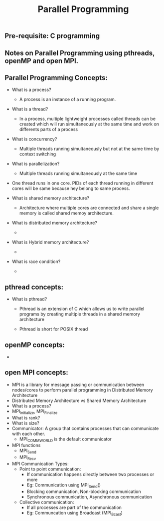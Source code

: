 #+title: Parallel Programming
** Pre-requisite: C programming

** Notes on Parallel Programming using pthreads, openMP and open MPI.

** Parallel Programming Concepts:

   - What is a process?
     - A process is an instance of a running program.

   - What is a thread?
     - In a process, multiple lightweight processes called threads can be created which will run simultaneously at the same time and work on differents parts of a process
 
   - What is concurrency?
     - Multiple threads running simultaneously but not at the same time by context switching

   - What is parallelization?
     - Multiple threads running simultaneously at the same time   

   - One thread runs in one core. PIDs of each thread running in different cores will be same because hey belong to same process.

   - What is shared memory architecture?
     - Architecture where multiple cores are connected and share a single memory is called shared memoy architecture.  

   - What is distributed memory architecture?
     - 

   - What is Hybrid memory architecture?
     - 

   - What is race condition?
     -  

** pthread concepts:
   - What is pthread?
     - Pthread is an extension of C which allows us to write parallel programs by creating multiple threads in a shared memory architecture

     - Pthread is short for POSIX thread

** openMP concepts:
   -      


** open MPI concepts:
   - MPI is a library for message passing or communication between nodes/cores to perform parallel programming in Distributed Memory Architecture
   - Distributed Memory Architecture vs Shared Memory Architecture
   - What is a process?
   - MPI_Initialize, MPI_Finalize
   - What is rank?
   - What is size?
   - Communicator: A group that contains processes that can communicate with each other. 
     - MPI_COMM_WORLD is the default communicator
   - MPI functions
     - MPI_Send
     - MPI_Recv
   - MPI Communication Types:
     - Point to point communication:
       - If communication happens directly between two processes or more
       - Eg: Communication using MPI_Send() 
       - Blocking communication, Non-blocking communication
       - Synchronous communication, Asynchronous communication 
     - Collective communication:  
       - If all processes are part of the communication
       - Eg: Communcation using Broadcast (MPI_Bcast)
        
     
